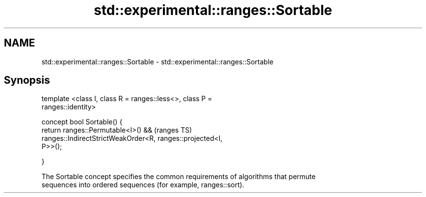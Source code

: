 .TH std::experimental::ranges::Sortable 3 "2017.04.02" "http://cppreference.com" "C++ Standard Libary"
.SH NAME
std::experimental::ranges::Sortable \- std::experimental::ranges::Sortable

.SH Synopsis
   template <class I, class R = ranges::less<>, class P =
   ranges::identity>

   concept bool Sortable() {
       return ranges::Permutable<I>() &&                                    (ranges TS)
              ranges::IndirectStrictWeakOrder<R, ranges::projected<I,
   P>>();

   }

   The Sortable concept specifies the common requirements of algorithms that permute
   sequences into ordered sequences (for example, ranges::sort).
